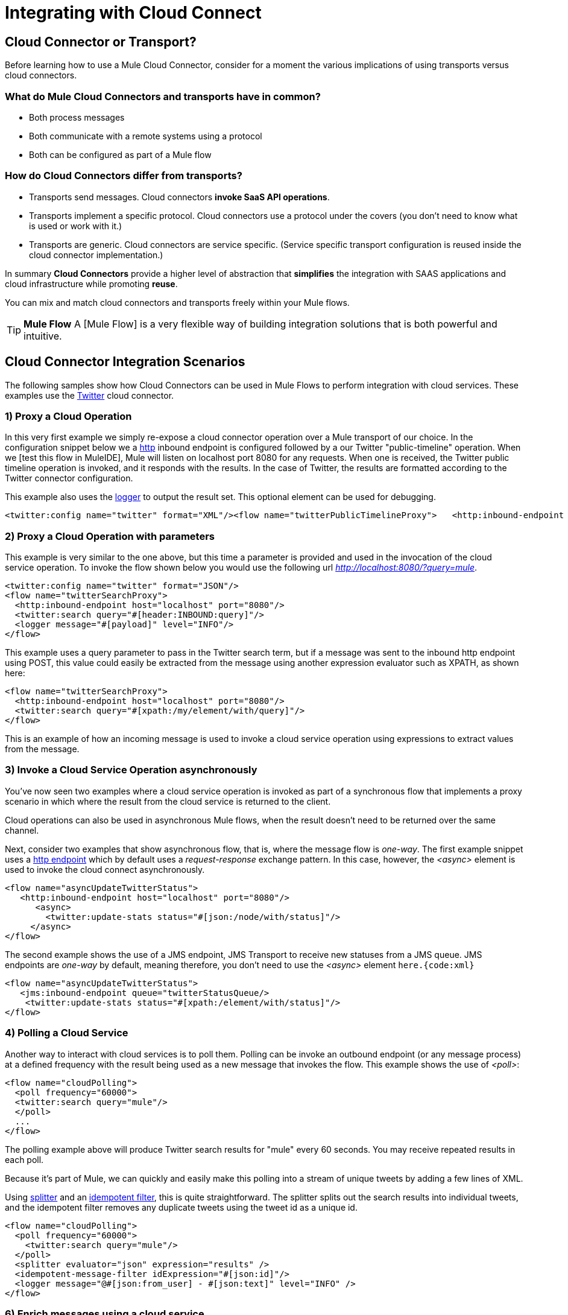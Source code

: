 = Integrating with Cloud Connect

== Cloud Connector or Transport?

Before learning how to use a Mule Cloud Connector, consider for a moment the various implications of using transports versus cloud connectors.

=== What do Mule Cloud Connectors and transports have in common?

* Both process messages
* Both communicate with a remote systems using a protocol
* Both can be configured as part of a Mule flow

=== How do Cloud Connectors differ from transports?

* Transports send messages. Cloud connectors *invoke SaaS API operations*.
* Transports implement a specific protocol. Cloud connectors use a protocol under the covers (you don't need to know what is used or work with it.)
* Transports are generic. Cloud connectors are service specific. (Service specific transport configuration is reused inside the cloud connector implementation.)

In summary *Cloud Connectors* provide a higher level of abstraction that *simplifies* the integration with SAAS applications and cloud infrastructure while promoting *reuse*.

You can mix and match cloud connectors and transports freely within your Mule flows.

[TIP]
*Mule Flow* A [Mule Flow] is a very flexible way of building integration solutions that is both powerful and intuitive.

== Cloud Connector Integration Scenarios

The following samples show how Cloud Connectors can be used in Mule Flows to perform integration with cloud services. These examples use the https://www.anypoint.mulesoft.com/exchange/?type=connector&search=twitter[Twitter] cloud connector.

=== 1) Proxy a Cloud Operation

In this very first example we simply re-expose a cloud connector operation over a Mule transport of our choice. In the configuration snippet below we a link:/mule-user-guide/v/3.2/http-transport-reference[http] inbound endpoint is configured followed by a our Twitter "public-timeline" operation. When we [test this flow in MuleIDE], Mule will listen on localhost port 8080 for any requests. When one is received, the Twitter public timeline operation is invoked, and it responds with the results. In the case of Twitter, the results are formatted according to the Twitter connector configuration.

This example also uses the link:/mule-user-guide/v/3.2/logger-element-for-flows[logger] to output the result set. This optional element can be used for debugging.

[source, xml, linenums]
----
<twitter:config name="twitter" format="XML"/><flow name="twitterPublicTimelineProxy">   <http:inbound-endpoint host="localhost" port="8080"/>   <twitter:public-timeline/>   <logger message="#[payload]" level="INFO"/></flow>
----

=== 2) Proxy a Cloud Operation with parameters

This example is very similar to the one above, but this time a parameter is provided and used in the invocation of the cloud service operation. To invoke the flow shown below you would use the following url _http://localhost:8080/?query=mule_.

[source, xml, linenums]
----
<twitter:config name="twitter" format="JSON"/>
<flow name="twitterSearchProxy">
  <http:inbound-endpoint host="localhost" port="8080"/>
  <twitter:search query="#[header:INBOUND:query]"/>
  <logger message="#[payload]" level="INFO"/>
</flow>
----

This example uses a query parameter to pass in the Twitter search term, but if a message was sent to the inbound http endpoint using POST, this value could easily be extracted from the message using another expression evaluator such as XPATH, as shown here:

[source, xml, linenums]
----
<flow name="twitterSearchProxy">
  <http:inbound-endpoint host="localhost" port="8080"/>
  <twitter:search query="#[xpath:/my/element/with/query]"/>
</flow>
----

This is an example of how an incoming message is used to invoke a cloud service operation using expressions to extract values from the message.

=== 3) Invoke a Cloud Service Operation asynchronously

You've now seen two examples where a cloud service operation is invoked as part of a synchronous flow that implements a proxy scenario in which where the result from the cloud service is returned to the client.

Cloud operations can also be used in asynchronous Mule flows, when the result doesn't need to be returned over the same channel.

Next, consider two examples that show asynchronous flow, that is, where the message flow is _one-way_. The first example snippet uses a link:/mule-user-guide/v/3.2/http-transport-reference[http endpoint] which by default uses a _request-response_ exchange pattern. In this case, however, the _<async>_ element is used to invoke the cloud connect asynchronously.

[source, xml, linenums]
----
<flow name="asyncUpdateTwitterStatus">
   <http:inbound-endpoint host="localhost" port="8080"/>
      <async>
        <twitter:update-stats status="#[json:/node/with/status]"/>
     </async>
</flow>
----

The second example shows the use of a JMS endpoint, JMS Transport to receive new statuses from a JMS queue.  JMS endpoints are _one-way_ by default, meaning therefore, you don't need to use the _<async>_ element `here.{code:xml}`

[source, xml, linenums]
----
<flow name="asyncUpdateTwitterStatus">
   <jms:inbound-endpoint queue="twitterStatusQueue/>
    <twitter:update-stats status="#[xpath:/element/with/status]"/>
</flow>
----

=== 4) Polling a Cloud Service

Another way to interact with cloud services is to poll them. Polling can be invoke an outbound endpoint (or any message process) at a defined frequency with the result being used as a new message that invokes the flow. This example shows the use of _<poll>_:

[source, xml, linenums]
----
<flow name="cloudPolling">
  <poll frequency="60000">
  <twitter:search query="mule"/>
  </poll>
  ...
</flow>
----

The polling example above will produce Twitter search results for "mule" every 60 seconds. You may receive repeated results in each poll.

Because it's part of Mule, we can quickly and easily make this polling into a stream of unique tweets by adding a few lines of XML.

Using link:/mule-user-guide/v/3.2/message-splitting-and-aggregation[splitter] and an link:/mule-user-guide/v/3.2/message-sources-and-message-processors[idempotent filter], this is quite straightforward. The splitter splits out the search results into individual tweets, and the idempotent filter removes any duplicate tweets using the tweet id as a unique id.

[source, xml, linenums]
----
<flow name="cloudPolling">
  <poll frequency="60000">
    <twitter:search query="mule"/>
  </poll>
  <splitter evaluator="json" expression="results" />
  <idempotent-message-filter idExpression="#[json:id]"/>
  <logger message="@#[json:from_user] - #[json:text]" level="INFO" />
</flow>
----

=== 6) Enrich messages using a cloud service

So far, the scenarios you've seen use either a cloud service as a source of messages for the flow or use a cloud service in the flow to perform some operation. What if you want to use a cloud service to add to an existing message based on some information that already exists? This is called enrichment, and again, the brevity of the XML should impress you:

[source, xml, linenums]
----
<twitter:config name="twitter"/>
<flow name="cloudEnrichment">
  <http:inbound-endpoint host="localhost" port="8080"/>
  <enricher target="#[header:userLang] source="#[json:lang]>
    <twitter:user screenName="#[xpath:/element/with/screenName]"/>
  </enricher>
  <http:outbound-endpoint host=".." port=""/>
</flow>
----

In this example the message is enriched by adding an a header called _userLang_ to the message with the user language code as retrieved from Twitter.

=== 7) Routing using cloud services

Instead of enriching the message directly, you can set a variable in the Mule Flow that can be used later by the expression. In this case, the expression is on the `<when>` choice element, and it's used to route the message.

[source, xml, linenums]
----
<twitter:config name="twitter"/>
<flow name="cloudRouting">
  <http:inbound-endpoint host="localhost" port="8080"/>
  <enricher target="#[variable:userLang] source="#[json:lang]>
    <twitter:user screenName="#[xpath:/element/with/screenName]"/>
  </enricher>
  <choice>
    <when evaluator="variable" expression="userLang=en">            ..
    </when>
    <when evaluator="variable" expression="userLang=es">            ..
    </when>
    <otherwise>            ..
    </otherwise>
  </choice>
</flow>
----

The Twitter cloud connect operation that looks up user information is used here to determine the user's language and then route the source message based on this information.

The *variable* expression evaluator/enricher are used to store and retrieve flow-scoped variables.

=== 8) Cloud to Cloud Integration

These examples illustrate all the pieces you need to integrate different cloud services in a flow. Remember you have all of Mule link:/mule-user-guide/v/3.2/message-sources-and-message-processors[filters, transformers, and routers] to help you implement your flows using all of the https://www.anypoint.mulesoft.com/exchange/?type=connector[available cloud connectors].

